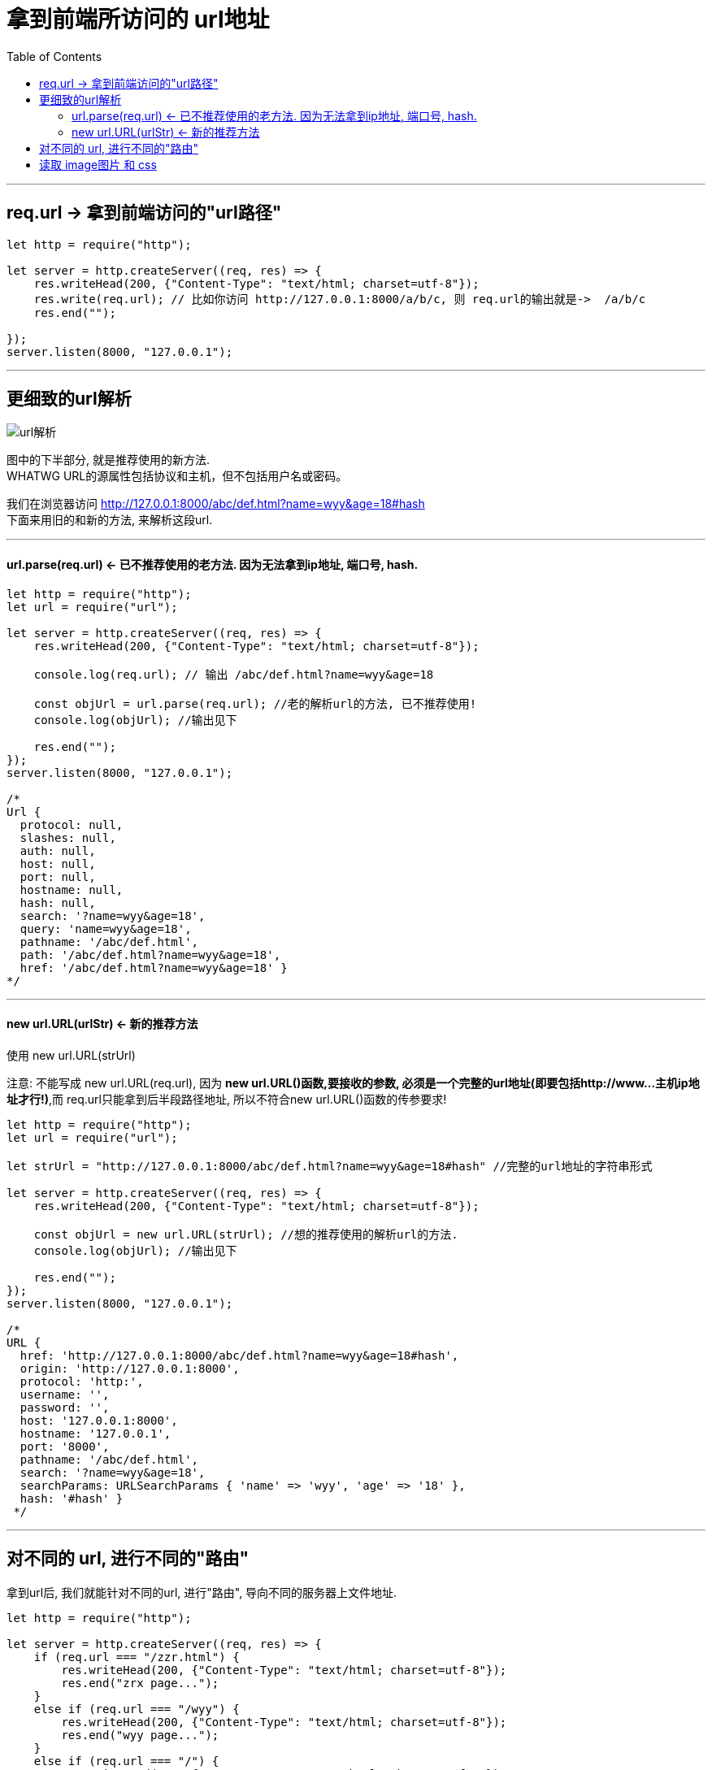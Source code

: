 
= 拿到前端所访问的 url地址
:toc:

---

== req.url -> 拿到前端访问的"url路径"

[source, typescript]
....
let http = require("http");

let server = http.createServer((req, res) => {
    res.writeHead(200, {"Content-Type": "text/html; charset=utf-8"});
    res.write(req.url); // 比如你访问 http://127.0.0.1:8000/a/b/c, 则 req.url的输出就是->  /a/b/c
    res.end("");

});
server.listen(8000, "127.0.0.1");
....


---

== 更细致的url解析

image:./img_nodeJS/url解析.png[]

图中的下半部分, 就是推荐使用的新方法. +
WHATWG URL的源属性包括协议和主机，但不包括用户名或密码。

我们在浏览器访问 http://127.0.0.1:8000/abc/def.html?name=wyy&age=18#hash +
下面来用旧的和新的方法, 来解析这段url.

---

====  url.parse(req.url) <- 已不推荐使用的老方法. 因为无法拿到ip地址, 端口号, hash.

[source, typescript]
....
let http = require("http");
let url = require("url");

let server = http.createServer((req, res) => {
    res.writeHead(200, {"Content-Type": "text/html; charset=utf-8"});

    console.log(req.url); // 输出 /abc/def.html?name=wyy&age=18

    const objUrl = url.parse(req.url); //老的解析url的方法, 已不推荐使用!
    console.log(objUrl); //输出见下

    res.end("");
});
server.listen(8000, "127.0.0.1");

/*
Url {
  protocol: null,
  slashes: null,
  auth: null,
  host: null,
  port: null,
  hostname: null,
  hash: null,
  search: '?name=wyy&age=18',
  query: 'name=wyy&age=18',
  pathname: '/abc/def.html',
  path: '/abc/def.html?name=wyy&age=18',
  href: '/abc/def.html?name=wyy&age=18' }
*/
....

---

==== new url.URL(urlStr) <- 新的推荐方法

使用 new url.URL(strUrl)

注意: 不能写成  new url.URL(req.url), 因为 **new url.URL()函数,要接收的参数, 必须是一个完整的url地址(即要包括http://www...主机ip地址才行!)**,而 req.url只能拿到后半段路径地址, 所以不符合new url.URL()函数的传参要求!

[source, typescript]
....
let http = require("http");
let url = require("url");

let strUrl = "http://127.0.0.1:8000/abc/def.html?name=wyy&age=18#hash" //完整的url地址的字符串形式

let server = http.createServer((req, res) => {
    res.writeHead(200, {"Content-Type": "text/html; charset=utf-8"});

    const objUrl = new url.URL(strUrl); //想的推荐使用的解析url的方法.
    console.log(objUrl); //输出见下

    res.end("");
});
server.listen(8000, "127.0.0.1");

/*
URL {
  href: 'http://127.0.0.1:8000/abc/def.html?name=wyy&age=18#hash',
  origin: 'http://127.0.0.1:8000',
  protocol: 'http:',
  username: '',
  password: '',
  host: '127.0.0.1:8000',
  hostname: '127.0.0.1',
  port: '8000',
  pathname: '/abc/def.html',
  search: '?name=wyy&age=18',
  searchParams: URLSearchParams { 'name' => 'wyy', 'age' => '18' },
  hash: '#hash' }
 */
....


---

== 对不同的 url, 进行不同的"路由"

拿到url后, 我们就能针对不同的url, 进行"路由", 导向不同的服务器上文件地址.

[source, typescript]
....
let http = require("http");

let server = http.createServer((req, res) => {
    if (req.url === "/zzr.html") {
        res.writeHead(200, {"Content-Type": "text/html; charset=utf-8"});
        res.end("zrx page...");
    }
    else if (req.url === "/wyy") {
        res.writeHead(200, {"Content-Type": "text/html; charset=utf-8"});
        res.end("wyy page...");
    }
    else if (req.url === "/") {
        res.writeHead(200, {"Content-Type": "text/html; charset=utf-8"});
        res.end("首页 page...");
    }
    else {
        res.writeHead(404, {"Content-Type": "text/html; charset=utf-8"});
        res.end("error:你访问的页面不存在");
    }
});

server.listen(8000, "127.0.0.1");
....

---

== 读取 image图片 和 css

下面, 当用户访问"/" url时, 我们就读取一个html1.html文件(该htlm会链接一个img和css), 并把它的内容写入前端页面中.

我们的目录结构如下:
....
|-- 工程目录
    |-- ts1.ts //这是我们写node.js的文件
    |-- src
    |   |-- public
    |   |   |-- css
    |   |   |   |-- css1.css //html1.html里, 会调用这个css文件
    |   |   |-- html
    |   |   |   |-- html1.html //如果前端访问了"/"这个url, 则我们后端服务器, 就用fs.readFile()读取html1.html文件的字符串内容, 并写入浏览器页面中返回.
    |   |   |-- images
    |   |   |   |-- img_1.jpg //html1.html里, 会调用这个jpg文件
    |   |   |-- js
....

html1.html内容为:

[source, html]
....
<head>
    <link rel="stylesheet" href="/fakeUrl/css1.css">
</head>

<body>
    <p>index页面的内容如下</p>
    <img src="/fakeUrl/img_1.jpg" alt="">
</body>
....

ts1.ts内容为:
[source, typescript]
....
let http = require("http");
let util = require("util");
let fs = require("fs");
let path = require("path");

let trulUlr_html1 = "./src/public/html/html1.html"; //各种文件在服务器上的真实地址
let trulUlr_img1 = "./src/public/images/img_1.jpg";
let trulUlr_css = "./src/public/css/css1.css";

let fnPms_readFile = util.promisify(fs.readFile); //把传统的异步函数, 变成一个返回promise对象的函数.


let server = http.createServer((req, resServer) => {

    if (req.url === "/") { //前端可以在浏览器中访问任何"虚假"的url, 我们都能通过路由, 来导向"正确"的服务器上的文件地址.
        fnPms_readFile(trulUlr_html1)
            .then((resHtml: string) => {
                    resServer.writeHead(200, {"Content-Type": "text/html; charset=utf-8"});
                    resServer.end(resHtml.toString());
                }
            );
    }

    else if (req.url === "/fakeUrl/img_1.jpg") {
        fnPms_readFile(trulUlr_img1)
            .then((resImg) => {
                    resServer.writeHead(200, {"Content-Type": " image/webp"}); //注意! 图片的响应头, "Content-Type"字段有自己独特的值!
                    resServer.end(resImg);
                }
            );
    }

    else if (req.url === "/fakeUrl/css1.css") {
        fnPms_readFile(trulUlr_css)
            .then((resCss) => {
                    resServer.writeHead(200, {"Content-Type": " text/css"}); //注意! css的响应头, "Content-Type"字段有自己独特的值!
                    resServer.end(resCss);
                }
            );
    }
});

server.listen(8000, "127.0.0.1");
....

注意上例中, 我们的"路由"映射操作:

|===
|html中的资源的**虚假地址** | -> "路由"会导向的服务器上的**真实文件地址**

|/
|./src/public/html/html1.html


|/fakeUrl/img_1.jpg
|./src/public/images/img_1.jpg


|/fakeUrl/css1.css
|./src/public/css/css1.css

|===


注意, 由于node.js中, **"路由"扮演者"指路者"的角色, 所以不管你在网页中写上什么虚假的地址, 都可以由"路由"来重新指向正确的地址. 所以, 在网页html中加载的css和图片地址, 可以和正确路径毫无关系!

比如上例, 我们服务器上, 根本就没有fakeUrl目录, 但是无所谓! 通过"路由"(指路人), 我们可以把虚假的url, 映射到正确的服务器文件地址上去.

即, 你可以在html网页里,全写上虚假的资源地址, 这是为了保护服务器上, 文件的真实地址,不被暴露, 防止真实文件被黑客攻击.  **路由就相当于一个解密程序:  虚假地址(加密)-->路由(解密程序)-->真实地址(解密).**

---


